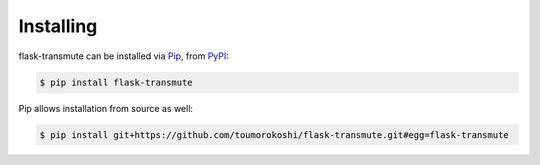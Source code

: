 ==========
Installing
==========

flask-transmute can be installed via `Pip <https://pip.pypa.io/en/stable/>`_, from `PyPI <https://pypi.python.org/>`_:

.. code-block:: bash

    $ pip install flask-transmute


Pip allows installation from source as well:

.. code-block:: bash

    $ pip install git+https://github.com/toumorokoshi/flask-transmute.git#egg=flask-transmute
